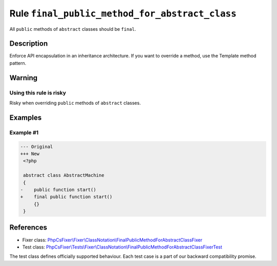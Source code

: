 ===============================================
Rule ``final_public_method_for_abstract_class``
===============================================

All ``public`` methods of ``abstract`` classes should be ``final``.

Description
-----------

Enforce API encapsulation in an inheritance architecture. If you want to
override a method, use the Template method pattern.

Warning
-------

Using this rule is risky
~~~~~~~~~~~~~~~~~~~~~~~~

Risky when overriding ``public`` methods of ``abstract`` classes.

Examples
--------

Example #1
~~~~~~~~~~

.. code-block:: diff

   --- Original
   +++ New
    <?php

    abstract class AbstractMachine
    {
   -    public function start()
   +    final public function start()
        {}
    }
References
----------

- Fixer class: `PhpCsFixer\\Fixer\\ClassNotation\\FinalPublicMethodForAbstractClassFixer <./../../../src/Fixer/ClassNotation/FinalPublicMethodForAbstractClassFixer.php>`_
- Test class: `PhpCsFixer\\Tests\\Fixer\\ClassNotation\\FinalPublicMethodForAbstractClassFixerTest <./../../../tests/Fixer/ClassNotation/FinalPublicMethodForAbstractClassFixerTest.php>`_

The test class defines officially supported behaviour. Each test case is a part of our backward compatibility promise.
